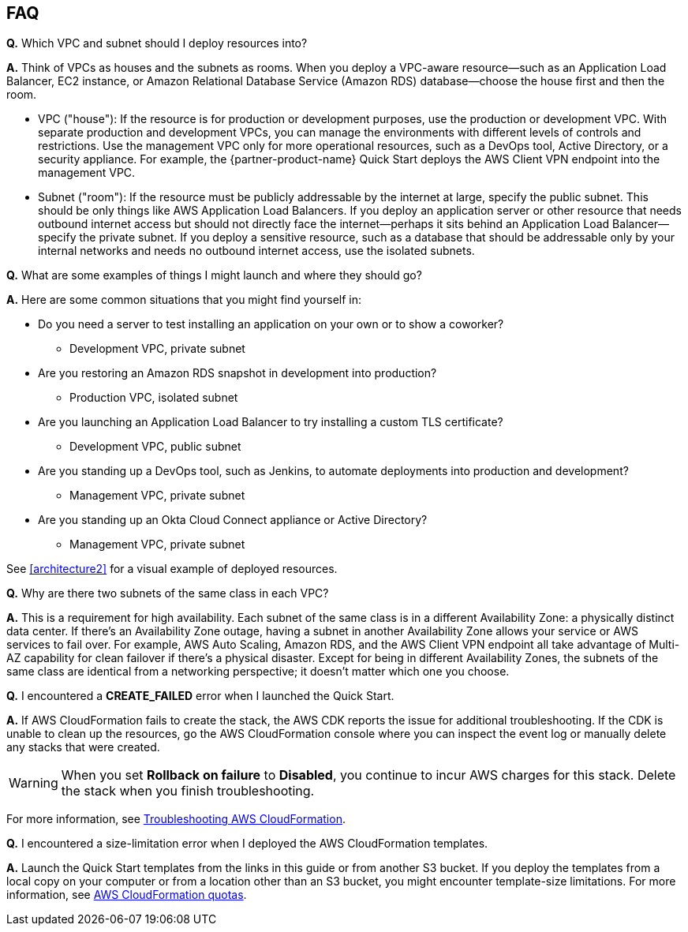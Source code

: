 // Add any tips or answers to anticipated questions.

== FAQ

*Q.* Which VPC and subnet should I deploy resources into?

*A.* Think of VPCs as houses and the subnets as rooms. When you deploy a VPC-aware resource—such as an Application Load Balancer, EC2 instance, or Amazon Relational Database Service (Amazon RDS) database—choose the house first and then the room.

* VPC ("house"): If the resource is for production or development purposes, use the production or development VPC. With separate production and development VPCs, you can manage the environments with different levels of controls and restrictions. Use the management VPC only for more operational resources, such as a DevOps tool, Active Directory, or a security appliance. For example, the {partner-product-name} Quick Start deploys the AWS Client VPN endpoint into the management VPC.

* Subnet ("room"): If the resource must be publicly addressable by the internet at large, specify the public subnet. This should be only things like AWS Application Load Balancers. If you deploy an application server or other resource that needs outbound internet access but should not directly face the internet—perhaps it sits behind an Application Load Balancer—specify the private subnet. If you deploy a sensitive resource, such as a database that should be addressable only by your internal networks and needs no outbound internet access, use the isolated subnets.

*Q.* What are some examples of things I might launch and where they should go?

*A.* Here are some common situations that you might find yourself in:

* Do you need a server to test installing an application on your own or to show a coworker?
** Development VPC, private subnet
* Are you restoring an Amazon RDS snapshot in development into production?
** Production VPC, isolated subnet
* Are you launching an Application Load Balancer to try installing a custom TLS certificate?
** Development VPC, public subnet
* Are you standing up a DevOps tool, such as Jenkins, to automate deployments into production and development?
** Management VPC, private subnet
* Are you standing up an Okta Cloud Connect appliance or Active Directory?
** Management VPC, private subnet

See <<architecture2>> for a visual example of deployed resources.

*Q.* Why are there two subnets of the same class in each VPC? 

*A.* This is a requirement for high availability. Each subnet of the same class is in a different Availability Zone: a physically distinct data center. If there's an Availability Zone outage, having a subnet in another Availability Zone allows your service or AWS services to fail over. For example, AWS Auto Scaling, Amazon RDS, and the AWS Client VPN endpoint all take advantage of Multi-AZ capability for clean failover if there's a physical disaster. Except for being in different Availability Zones, the subnets of the same class are identical from a networking perspective; it doesn't matter which one you choose.

*Q.* I encountered a *CREATE_FAILED* error when I launched the Quick Start.

*A.* If AWS CloudFormation fails to create the stack, the AWS CDK reports the issue for additional troubleshooting. If the CDK is unable to clean up the resources, go the AWS CloudFormation console where you can inspect the event log or manually delete any stacks that were created. 

WARNING: When you set *Rollback on failure* to *Disabled*, you continue to incur AWS charges for this stack. Delete the stack when you finish troubleshooting.

For more information, see https://docs.aws.amazon.com/AWSCloudFormation/latest/UserGuide/troubleshooting.html[Troubleshooting AWS CloudFormation^].

*Q.* I encountered a size-limitation error when I deployed the AWS CloudFormation templates.

*A.* Launch the Quick Start templates from the links in this guide or from another S3 bucket. If you deploy the templates from a local copy on your computer or from a location other than an S3 bucket, you might encounter template-size limitations. For more information, see http://docs.aws.amazon.com/AWSCloudFormation/latest/UserGuide/cloudformation-limits.html[AWS CloudFormation quotas^].


// == Troubleshooting

// <Steps for troubleshooting the deployment go here.>
